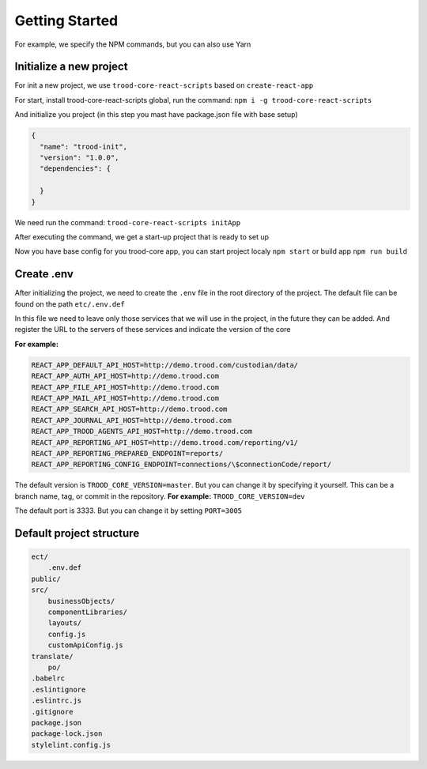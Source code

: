 ================================
Getting Started
================================

For example, we specify the NPM commands, but you can also use Yarn

************************
Initialize a new project
************************

For init a new project, we use ``trood-core-react-scripts`` based on ``create-react-app``

For start, install trood-core-react-scripts global, run the command: ``npm i -g trood-core-react-scripts``

And initialize you project (in this step you mast have package.json file with base setup)

.. code-block:: default

    {
      "name": "trood-init",
      "version": "1.0.0",
      "dependencies": {

      }
    }


We need run the command: ``trood-core-react-scripts initApp``

After executing the command, we get a start-up project that is ready to set up

Now you have base config for you trood-core app, you can start project localy ``npm start`` or build app ``npm run build``

***********
Create .env
***********

After initializing the project, we need to create the ``.env`` file in the root directory of the project. The default file can be found on the path ``etc/.env.def``

In this file we need to leave only those services that we will use in the project, in the future they can be added.
And register the URL to the servers of these services and indicate the version of the core

**For example:**

.. code-block:: default

    REACT_APP_DEFAULT_API_HOST=http://demo.trood.com/custodian/data/
    REACT_APP_AUTH_API_HOST=http://demo.trood.com
    REACT_APP_FILE_API_HOST=http://demo.trood.com
    REACT_APP_MAIL_API_HOST=http://demo.trood.com
    REACT_APP_SEARCH_API_HOST=http://demo.trood.com
    REACT_APP_JOURNAL_API_HOST=http://demo.trood.com
    REACT_APP_TROOD_AGENTS_API_HOST=http://demo.trood.com
    REACT_APP_REPORTING_API_HOST=http://demo.trood.com/reporting/v1/
    REACT_APP_REPORTING_PREPARED_ENDPOINT=reports/
    REACT_APP_REPORTING_CONFIG_ENDPOINT=connections/\$connectionCode/report/

The default version is ``TROOD_CORE_VERSION=master``. But you can change it by specifying it yourself. This can be a branch name, tag, or commit in the repository. **For example:** ``TROOD_CORE_VERSION=dev``

The default port is 3333. But you can change it by setting ``PORT=3005``

*************************
Default project structure
*************************

.. code-block:: default

    ect/
    	.env.def
    public/
    src/
    	businessObjects/
    	componentLibraries/
    	layouts/
    	config.js
    	customApiConfig.js
    translate/
    	po/
    .babelrc
    .eslintignore
    .eslintrc.js
    .gitignore
    package.json
    package-lock.json
    stylelint.config.js
